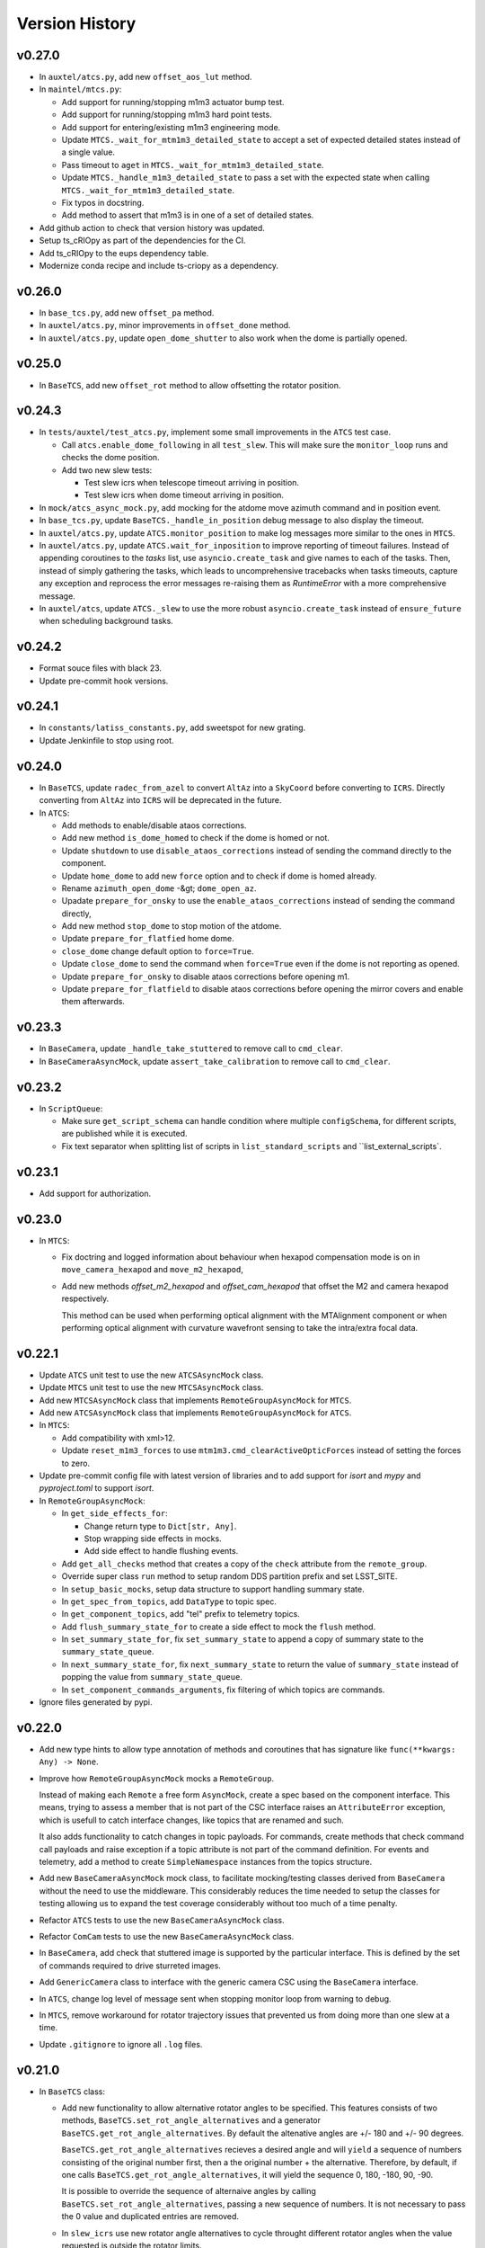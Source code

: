 .. py:currentmodule:: lsst.ts.observatory.control

.. _lsst.ts.observatory.control.version_history:

###############
Version History
###############

v0.27.0
-------

* In ``auxtel/atcs.py``, add new ``offset_aos_lut`` method. 

* In ``maintel/mtcs.py``:

  * Add support for running/stopping m1m3 actuator bump test.
  * Add support for running/stopping m1m3 hard point tests.
  * Add support for entering/existing m1m3 engineering mode.
  * Update ``MTCS._wait_for_mtm1m3_detailed_state`` to accept a set of expected detailed states instead of a single value.
  * Pass timeout to ``aget`` in ``MTCS._wait_for_mtm1m3_detailed_state``.
  * Update ``MTCS._handle_m1m3_detailed_state`` to pass a set with the expected state when calling ``MTCS._wait_for_mtm1m3_detailed_state``.
  * Fix typos in docstring.
  * Add method to assert that m1m3 is in one of a set of detailed states.

* Add github action to check that version history was updated.

* Setup ts_cRIOpy as part of the dependencies for the CI.

* Add ts_cRIOpy to the eups dependency table.

* Modernize conda recipe and include ts-criopy as a dependency.


v0.26.0
-------

* In ``base_tcs.py``, add new ``offset_pa`` method.
* In ``auxtel/atcs.py``, minor improvements in ``offset_done`` method.
* In ``auxtel/atcs.py``, update ``open_dome_shutter`` to also work when the dome is partially opened.

v0.25.0
-------

* In ``BaseTCS``, add new ``offset_rot`` method to allow offsetting the rotator position.

v0.24.3
-------


* In ``tests/auxtel/test_atcs.py``,  implement some small improvements in the ``ATCS`` test case.

  * Call ``atcs.enable_dome_following`` in all ``test_slew``.
    This will make sure the ``monitor_loop`` runs and checks the dome position.

  * Add two new slew tests:

    * Test slew icrs when telescope timeout arriving in position.

    * Test slew icrs when dome timeout arriving in position.

* In ``mock/atcs_async_mock.py``, add mocking for the atdome move azimuth command and in position event.

* In ``base_tcs.py``, update ``BaseTCS._handle_in_position`` debug message to also display the timeout.

* In ``auxtel/atcs.py``, update ``ATCS.monitor_position`` to make log messages more similar to the ones in ``MTCS``.

* In ``auxtel/atcs.py``, update  ``ATCS.wait_for_inposition`` to improve reporting of timeout failures.
  Instead of appending coroutines to the `tasks` list, use ``asyncio.create_task`` and give names to each of the tasks.
  Then, instead of simply gathering the tasks, which leads to uncomprehensive  tracebacks when tasks timeouts, capture any exception and reprocess the error messages re-raising them as `RuntimeError` with a more comprehensive message.

* In ``auxtel/atcs``, update ``ATCS._slew`` to use the more robust ``asyncio.create_task`` instead of ``ensure_future`` when scheduling background tasks.

v0.24.2
-------

* Format souce files with black 23.
* Update pre-commit hook versions.

v0.24.1
-------

* In ``constants/latiss_constants.py``, add sweetspot for new grating.
* Update Jenkinfile to stop using root.

v0.24.0
-------

* In ``BaseTCS``, update ``radec_from_azel`` to convert ``AltAz`` into a ``SkyCoord`` before converting to ``ICRS``.
  Directly converting from ``AltAz`` into ``ICRS`` will be deprecated in the future.

* In ``ATCS``:

  * Add methods to enable/disable ataos corrections.
  * Add new method ``is_dome_homed`` to check if the dome is homed or not.
  * Update ``shutdown`` to use ``disable_ataos_corrections`` instead of sending the command directly to the component.
  * Update ``home_dome`` to add new ``force`` option and to check if dome is homed already.
  * Rename ``azimuth_open_dome`` -&gt; ``dome_open_az``.
  * Upadate ``prepare_for_onsky`` to use the ``enable_ataos_corrections`` instead of sending the command directly,
  * Add new method ``stop_dome`` to stop motion of the atdome.
  * Update ``prepare_for_flatfied`` home dome.
  * ``close_dome`` change default option to ``force=True``.
  * Update ``close_dome`` to send the command when ``force=True`` even if the dome is not reporting as opened.
  * Update ``prepare_for_onsky`` to disable ataos corrections before opening m1.
  * Update ``prepare_for_flatfield`` to disable ataos corrections before opening the mirror covers and enable them afterwards.

v0.23.3
-------

* In ``BaseCamera``, update ``_handle_take_stuttered`` to remove call to ``cmd_clear``.
* In ``BaseCameraAsyncMock``, update ``assert_take_calibration`` to remove call to ``cmd_clear``.

v0.23.2
-------

* In ``ScriptQueue``:

  * Make sure ``get_script_schema`` can handle condition where multiple ``configSchema``, for different scripts, are published while it is executed.
  * Fix text separator when splitting list of scripts in ``list_standard_scripts`` and ``list_external_scripts`.

v0.23.1
-------

* Add support for authorization.

v0.23.0
-------

* In ``MTCS``:

  * Fix doctring and logged information about behaviour when hexapod compensation mode is on in ``move_camera_hexapod`` and ``move_m2_hexapod``, 

  * Add new methods `offset_m2_hexapod` and `offset_cam_hexapod` that offset the M2 and camera hexapod respectively.

    This method can be used when performing optical alignment with the MTAlignment component or when performing optical alignment with curvature wavefront sensing to take the intra/extra focal data.

v0.22.1
-------

* Update ``ATCS`` unit test to use the new ``ATCSAsyncMock`` class.

* Update ``MTCS`` unit test to use the new ``MTCSAsyncMock`` class.

* Add new ``MTCSAsyncMock`` class that implements ``RemoteGroupAsyncMock`` for ``MTCS``.

* Add new ``ATCSAsyncMock`` class that implements ``RemoteGroupAsyncMock`` for ``ATCS``.

* In ``MTCS``:
  
  * Add compatibility with xml>12.

  * Update ``reset_m1m3_forces`` to use ``mtm1m3.cmd_clearActiveOpticForces`` instead of setting the forces to zero.

* Update pre-commit config file with latest version of libraries and to add support for `isort` and `mypy` and `pyproject.toml` to support `isort`.

* In ``RemoteGroupAsyncMock``:

  * In ``get_side_effects_for``:

    * Change return type to ``Dict[str, Any]``.

    * Stop wrapping side effects in mocks.

    * Add side effect to handle flushing events.

  * Add ``get_all_checks`` method that creates a copy of the ``check`` attribute from the ``remote_group``.

  * Override super class ``run`` method to setup random DDS partition prefix and set LSST_SITE.

  * In ``setup_basic_mocks``, setup data structure to support handling summary state.

  * In ``get_spec_from_topics``, add ``DataType`` to topic spec.

  * In ``get_component_topics``, add "tel" prefix to telemetry topics.

  * Add ``flush_summary_state_for`` to create a side effect to mock the ``flush`` method.

  * In ``set_summary_state_for``, fix ``set_summary_state`` to append a copy of summary state to the ``summary_state_queue``.

  * In ``next_summary_state_for``, fix ``next_summary_state`` to return the value of ``summary_state`` instead of popping the value from ``summary_state_queue``.

  * In ``set_component_commands_arguments``, fix filtering of which topics are commands.

* Ignore files generated by pypi.

v0.22.0
-------

* Add new type hints to allow type annotation of methods and coroutines that has signature like ``func(**kwargs: Any) -> None``.

* Improve how ``RemoteGroupAsyncMock`` mocks a ``RemoteGroup``.

  Instead of making each ``Remote`` a free form ``AsyncMock``, create a spec based on the component interface.
  This means, trying to assess a member that is not part of the CSC interface raises an ``AttributeError`` exception, which is usefull to catch interface changes, like topics that are renamed and such.
  

  It also adds functionality to catch changes in topic payloads.
  For commands, create methods that check command call payloads and raise exception if a topic attribute is not part of the command definition.
  For events and telemetry, add a method to create ``SimpleNamespace`` instances from the topics structure.

* Add new ``BaseCameraAsyncMock`` mock class, to facilitate mocking/testing classes derived from ``BaseCamera`` without the need to use the middleware.
  This considerably reduces the time needed to setup the classes for testing allowing us to expand the test coverage considerably without too much of a time penalty.

* Refactor ``ATCS`` tests to use the new ``BaseCameraAsyncMock`` class.

* Refactor ``ComCam`` tests to use the new ``BaseCameraAsyncMock`` class.

* In ``BaseCamera``, add check that stuttered image is supported by the particular interface.
  This is defined by the set of commands required to drive sturreted images.

* Add ``GenericCamera`` class to interface with the generic camera CSC using the ``BaseCamera`` interface.

* In ``ATCS``, change log level of message sent when stopping monitor loop from warning to debug.

* In ``MTCS``, remove workaround for rotator trajectory issues that prevented us from doing more than one slew at a time.

* Update ``.gitignore`` to ignore all ``.log`` files.

v0.21.0
-------

* In ``BaseTCS`` class:

  * Add new functionality to allow alternative rotator angles to be specified.
    This features consists of two methods, ``BaseTCS.set_rot_angle_alternatives`` and a generator ``BaseTCS.get_rot_angle_alternatives``.
    By default the altenative angles are +/- 180 and +/- 90 degrees.

    ``BaseTCS.get_rot_angle_alternatives`` recieves a desired angle and will ``yield`` a sequence of numbers consisting of the original number first, then a the original number + the alternative.
    Therefore, by default, if one calls ``BaseTCS.get_rot_angle_alternatives``, it will yield the sequence 0, 180, -180, 90, -90.

    It is possible to override the sequence of alternaive angles by calling ``BaseTCS.set_rot_angle_alternatives``, passing a new sequence of numbers.
    It is not necessary to pass the 0 value and duplicated entries are removed.
  
  * In ``slew_icrs`` use new rotator angle alternatives to cycle throught different rotator angles when the value requested is outside the rotator limits.

v0.20.1
-------

* Fix issue with ``LATISS.setup_instrument`` which would fail if linear stage position was passed as ``None``, which is a valid entry.
* Add unit test for ``LATISS.setup_instrument``.

v0.20.0
-------

* Update build configuration to use ``pyproject.toml``.
* Implement type-checking in the entire package.

v0.19.0
-------

* Add new high-level class to interact with the ``ScriptQueue``, and child classes to interact with ATQueue and MTQueue.

v0.18.2
-------

* Add support for stuttered image keywords.
* In ``BaseCamera``:

  * Update ``_handle_take_stuttered`` method to call ``set`` and then ``start`` separately, so it can set the ``timeout`` parameter.

v0.18.1
-------

* `MTCSMock`: stop calling lsst.ts.salobj.topics.WriteTopic.write with arguments.

v0.18.0
-------

* In `BaseCamera`:

  * Add support for new images types: ACQ, CWFS, FOCUS.

  * Refactor `BaseCamera.expose` to use the new `CameraExposure` data class and break it down into smaller pieces.

  * Add support for stuttered image.
    This image type opens the camera shutter, start the exposure manually and then allow users to shift the readout manually.
    This allow us to produce "stuttered" images with starts shifting in the read direction at each iteration.

  * Add support for taking snaps in `take_object`.

* Add unit tests for stuttered images for ComCam.

* Add unit tests for stuttered images for LATISS.

* Add support for stuttered images in `ComCamMock`.

* Add support for stuttered image in `LatissMock`.

* Add new dataclass CameraExposure to host parameters for exposures.

* Add unit test for new image types for ComCam.

* Add unit tests for new image types for LATISS.


v0.17.0
-------

* In `test_atcs`, rename `test_monitor` -> `test_monitor_position_dome_following_enabled`, and make sure dome following is enabled before running test.
  Add `test_monitor_position_dome_following_disabled` test to check condition when dome following is disabled.
* Update ComCamMock to correctly take into account `numImages > 1`.
* In `tests/maintel/test_mtcs.py`:
  * Add unit test for `MTCS.move_rotator` method.
  * Fix typo `mtmout` -> `mtmount` in two method names.
* In ATCS, update how _slew handles monitor.
* In MTCS, add `move_rotator` method to handle moving the rotator and waiting for the movement to complete.
* In `BaseCamera`, use `numImages` feature from Camera to take multiple images, instead of looping.
* In `ATCS.monitor_position`, handle condition when dome following is disabled but dome checking is enabled.
* In `MTCS._slew_to`, juggle rotator position by 0.1 degrees when working around trajectory problem.
  This will make sure the rotator moves a bit, thus resetting the trajectory.
* In `ATCS.slew_dome_to`, fix handling of `monitor_position` by creating a background task.
* In `ATCS.slew_dome_to`, improve handling dome positioning.
  The ATDome will overshoot if slew is large enough, the method will send a move command, use `_handle_in_position` to determine when the dome is in position and then check that the dome is still in position afterwards.
  If it is not, it will iterate up to `_dome_slew_max_iter` times.
  The method is also not using the internal dome in position flag, which only checks if the dome is obscuring the telescope or not.
  This algorithm is only suitable for on sky slewing operation and not for when we are positioning the dome.
* In `ATCS.slew_dome_to`, use `_handle_in_position` to determine when dome is in position.
* Update `MTCS.wait_for_rotator_inposition` to use `_handle_in_position`.

v0.16.1
-------

* Update to black 22.

v0.16.0
-------

* Change archiver references to oods ones due to image creation process change (DMTN-143).

v0.15.0
-------

* Update for ts_salobj v7, which is required.
  This also requires ts_xml 11.
* Rename ``settings`` to ``overrides``.
* `RemoteGroup`: use "" as the default override for all components.
  Remove the ``inspect_settings`` method and rename ``expand_settings`` to ``expand_overrides``.

v0.14.0
-------

* Remove usage of deprecated methods from salobj.
* In `BaseTCS`:
  * Fix handle in position event to use `flush=True` when dealing with potential race condition.
  * Change default value of `stop_before_slew` parameter in slew commands from `True` to `False`.
* In `ATCS`: 
  * Remove secondary check for in position condition.
    This check was a workaround for a problem we had with the ATMCS `inPosition` event long ago but it was now causing problems.
  * Fix `monitor_position` unit tests.
  * Implement `handle_in_position_event` for ATMCS.
  * Update unit tests for new default value of `stop_before_slew`.
  * Mark `test_find_target` as flaky. This test reaches Simbad remote server, which can be flaky sometimes.
  * Augment atdometrajectory mocks in tests/auxtel/test_atcs.py.
  * In `slew_dome_to`, wait only for atdome to arrive in position.
* In `MTCS`:
  * Move rotator synchronization to outside "stop_before_slew".
  * Update unit tests for new default value of `stop_before_slew`.

v0.13.2
-------

* Fix unit test failure in `slew_object` due to coordinate convertion issue.

v0.13.1
-------

* Make MTCS non-concurrent.
* In `BaseTcs` add interface to enable/disable concurrent operation.
* In `RemoteGroup` implement mechanism to prevent concurrent operation.

v0.13.0
-------

* Update MTCSMock for the latest xml.
* Add unit tests for additional keywords in LATISS and ComCam.
* In `BaseCamera`:
  * Implement reason and program keywords on the `take_<img_type>` methods.
  * In `BaseCamera.next_group_id` replace all occurrences of "-" and ":" by empty strings.
  * Add `reason` and `program` to the interface of `expose`
  * Provide a base implementation for `expose`.
  * Add new abstract method `parse_sensors`, that receives a `sensors` string and return a valid `sensors` string for the particular implementation.
  * Add new abstract property `camera` that should return the remote to the camera.
  * Add new `get_key_value_map` method that parses its inputs into a valid `keyValueMap` entry for the cameras takeImage command.
* In `ComCam`:
  * Remove specialized implementation of the `expose` method.
  * Add new abstract property, `camera`.
  * Add new abstract method `parse_sensors`
  * Update `take_spot` to implement test_type, reason and program keywords.
* In `LATISS`:
  * Remove specialized implementation of the `expose` method.
  * Add new abstract property, `camera`.
  * Add new abstract method `parse_sensors`

v0.12.1
-------

* Update expand `RemoteGroup.inspect_settings` to deal with non-configurable components.

v0.12.0
-------

* Update the code to use ts_utils.
* Modernize the unit tests to use bare asserts.

v0.11.2
-------

* Update `mock.BaseGroupMock` to be compatible with xml 10.1 and sal 6.
* In `MTCS`:
  * Disable ccw_following check on mtcs slew.
  * Implement work around to rotator trajectory problem that cannot complete 2 subsequent moves.
    The work around consist of sending a move command to the rotator current position then stopping, thus resetting the trajectory.

v0.11.1
-------

* Update conda recipe to add new dependencies; pandas and scipy.
* Update setup.py to include `.pd` files.
* Unit tests for `BaseTCS` new catalog feature.
* In `BaseTCS`:
  * move `find_target` code into `find_target_simbad`. In `find_target`, use `find_target_local_catalog` if catalog is loaded or try `find_target_simbad` otherwise or if it fails to find a target in the local catalog.
  * implement method to find target given an az/el position, magnitude range and radius.
  * implement method to query objects from the local catalog, when a catalog is loaded, or query `Simbad` if the catalog is not loaded or the object is not found in the local catalog.
  * add functionality to manage local catalogs, which includes:
    * list available catalogs.
    * load a catalog from the list of available catalogs.
    * check if a catalog was loaded.
    * clear catalog.
* Add `BaseTCS.object_list_get_all` method to retrieve a list of all the object names in the object list.
* Add utility function to return the path to the catalog module.
* Add `catalogs` module to store local object catalogs.
* Add `hd_catalog_6th_mag.pd` catalog file.
  This is a cut out of the HD catalog with southern stars brighter than 6th magnitude, used for testing the package.
  It contains roughly 1500 objects.
* Setup `.gitattributes` to track `*.pd` files with git large file storage.
* In `MTCS`:
  * replace `axesInPosition` by `elevationInPosition` and `azimuthInPosition` on all usages.
  * fix for xml 10.0.0. Event `axesInPosition` was removed, need to use `elevationInPosition` and `azimuthInPosition` instead.
* In `ATCS`:
  * add `ATDomeTrajectory.evt_followingMode` to `Slew` usage.
  * `assert_m1_coorection_disabled` deal with situation where no `correctionEnabled` event is seen.
* Update Jenkinsfile to pull git lfs files before running tests.

v0.11.0
-------

* In MTCS: 
  * add longer timeout for raising/lowering the system.
  * implement `reset_m2_hexapod_position`.
  * implement `reset_camera_hexapod_position`.
  * implement `move_m2_hexapod`.
  * implement `move_camera_hexapod`.
  * implement `enabled_compensation_mode` and `disable_compensation_mode`.
  * implement `reset_m2_forces`.
  * implement `enable_m2_balance_system`.
  * implement `reset_m1m3_forces`.
  * omplement enable_m1m3_balance_system.
  * Implement abort_raise_m1m3.
  * implement lower_m1m3 method.
  * add method to handle raising m1m3.
  * add methods to handle m1m3 detailed state.
  * Implement `MTCS.raise_m1m3` method.
  * Implement `MTCS._execute_m1m3_detailed_state_change`, a method that executes a command that change M1M3 detailed state and handle waiting for it to complete.
* In `test_mtcs`:
  * implement `test_check_mtm1m3_interface`.
  * add support for summary state and heartbeat on the mocks.
  * rename import of `astropy.units` from `u` to `units`.
  * add support for summary state and heartbeat on the mocks.
  * add logger to `TestMTCS`.
* Fix `get_software_versions` docstring.
* Add new `BaseTCS._handle_in_position` method to take care of in position event in a generic way.
* Unit tests for `get_work_components`.
* In `RemoteGroupd` add `get_sfotware_versions` method to return the last sample of `softwareVersions` event for all components or a subset.
* Fix unit test on get_simulation_mode.
* In test_base_group, implement usage of `DryTest` to allow implementation of faster unit tests that don't require Remotes/Controllers.
* Use `_aget_topic_samples_for_components` in `get_simulation_mode`
* In `RemoteGroup`: 
  * add new usages:
    * CheckSimulationMode
    * CheckSoftwareVersions
    * DryTest
  * add new utility method `_aget_topic_samples_for_components` to get generic samples.
  * usages `All` add new generic events.
  * add `RemoteGroup.get_work_components` method.
  * add new method `get_simulation_mode` that returns a dictionary with the last sample of the event `simulationMode` for all components or a subset specified in the `components` input parameter.
  * `RemoteGroup.set_state`  use new method `get_work_components`.
  * add `RemoteGroup.get_work_components` method. 
    This method receives a list of component names, and either raise an exception (if one or more components are not part of the group) or return a list of components. If called with `None`, return the name of all components.
* Add new utility method `handle_exeception_in_dict_items`, to handle exception stored in dictionaries items.
* Add new utility method `handle_exeception_in`, to handle exception stored in dictionaries items.
* Remove the delay in ComCam image taking.
* In ATCS:
  * Increase timeout in open/close m1 cover.
  * add focusNameSelected. to startUp usages.
  * add ataos `correctionEnabled` event to usages.
  * add atdometrajectory followingMode event as a dependency to usages.
  * update `prepare_for_onsky` to allow enabling dome following at the end.
  * Make `ATCS` more resilient when the dome following is disabled.

v0.10.3
-------

* Add `DryTest` to `LATISSUsages`. 
  This is useful for unit testing.
* In open/close m1 cover and vents check that m1 correction is disabled before proceeding.
* Add feature to check that ATAOS m1 correction is disabled.
* In `BaseTCS.find_target` fix magnitude range to use input parameter instead of hard coded value.

v0.10.2
-------

* In `ATCS`:
  * Small fixes to find_target and object_list_get.
    Fix `ATCS.open_valve_instrument` to call `cmd_openInstrumentAirValve` instead of `cmd_m1OpenAirValve`.
    In `ATCS.usages`, add mainDoorState event to the list of required events on atdome.
    In `ATCS.open_m1_cover` use `open_valve_main` instead of `open_valves`. Only main valve needs to be open to open the m1 cover.
    In `ATCS.prepare_for_onsky`, stop enabling the components and add a check that all components are in enabled state.
    In `ATCS.prepare_for_flats`, add a step to verify that all components are in enabled state.
* In `RemoteGroup`:
  * Implement `assert_all_enabled` method to verify that all components in the group are in enabled state.
* In `ComCam`:
  * Implement `get_available_instrument_setup`.
* In `LATISS`:
  * Implement `get_available_instrument_setup`.
* In `BaseCamera`:
  * Add new abstract method `get_available_instrument_setup`.


v0.10.1
-------

* In ATCS update algorithm to open m1 cover.
* Add object storing and finding facility to BaseTCS.
* In ATCS add functionality to stop the monitor position loop.

v0.10.0
-------

* Refactor MTCS and ATCS unit tests to use ``DryTest`` mode (no remotes) and mock the expected behavior with ``unittest.mock``. This allows the unit tests to run much more quickly and reliable. The old unit tests relying on DDS will be converted to integration tests.
* Add support in ``RemoteGroup`` and ``BaseTCS`` to support setting up the class when there is no event loop running.
* In ``ATCS._slew``, pass in the internal ``check`` to ``monitor_position``.
* In ``MTCS``:
  * Add support for enabling/disabling CCW following mode.
  * Add check that ccw following mode is enabled when doing a slew activity.

v0.9.2
======

* Fix `absorb` option in offset_azel.
* Update how `BaseTCS._slew_to` handle `check`.
  This fixes an issue where calling `prepare_for_onsky` and `prepare_for_flatfield` would leave the users check attribute in a different state than that set by the user.
  This was also causing the `prepare_for_onsky` method to not open the dome.
* Fix checking that ATDomeTrajectory is in DISABLE while moving the dome.

v0.9.1
======

* Update emulators to publish data useful for INRIA.

v0.9.0
======

* Implement general purpose utility method in ``RemoteGroup`` to get components heartbeats and check liveliness of the group.
* Add ``enable_dome_following`` and ``disable_dome_following`` int ``BaseTCS`` to use new  ``ATDomeTrajectory`` ``setFollowingMode`` command.
  * Implement new enable/disable dome following in ``ATCS`` class.
* Set event specifying that dome is in position.
* Implement offset_x/offset_y functionality in slew commands so users can specify an offset from the original slew position.

v0.8.3
======

* Update close method in ``RemoteGroup`` to only close the domain if it was not given by the user.
* In ``ATCS.close_m1_cover``, flush ``m1CoverState`` before sending the command.
* Update ``MTCSUsages.All`` to include missing events/telemetry.

v0.8.2
======

* Add filter change (set/get) capability to ``ComCam`` class.
* Add offline function for ``RemoteGroup``.
* Fix/update docstring in ``BaseTCS.offset_xy`` and ``offset_azel``.
  Default value for relative parameter is `True` and docstring in offset_xy said it was `False`.


v0.8.1
======

* Update rotator strategies to use new pointing facility features.
  It is now possible to keep the rotator at a fixed orientation while tracking a target in az/el.
* Expose azimuth wrap strategy to the users.
* Add new `DryTest` usage to `MTCS` class that allows creating the class without any remote (useful for unit testing).
* Add Coordinate transformation functionality to `BaseTCS` class to allow transformation or Az/El to Ra/Dec and vice-versa.
  Add method to compute parallactic angle from ra/dec to `BaseTCS`.
* Rename `utils.parallactic_angle` method to `utils.calculate_parallactic_angle` and update docstring.
* Implement publish heartbeat loop in `BaseGroupMock`.
* Fix issue closing ATCSMock class.
  Using `asyncio.wait_for` is also causing some issues at close time. Replace it with a slightly dumber but more reliable procedure in `BaseGroupMock`.
* Add documentation about new coordinate transformation facility.

v0.8.0
======

Changes:

  * Add new feature to support synchronization between BaseTCS and BaseCamera.
  * Implement synchronization feature in ATCS.
  * Implement placeholder for synchronization feature in MTCS.

v0.7.6
======

Changes:

  * Reformat code using black 20.
  * Pin version of ts-conda-build to 0.3 in conda recipe.

v0.7.5
======

Changes:

  * Change default offset to ``relative=False``.
  * Deprecate use of ``persistent`` flag in offset commands.
  * Add new ``absorb`` flag to offset commands to replace ``persistent``.
  * Add unit tests for offset commands.
  * Replace usage of ``asynctest.TestCase`` with ``unittest.IsolatedAsyncioTestCase``.
  * Improve documentation on offset commands.

Requirements:

  * ts_salobj >= 5.6.0
  * ts_xml >= 7.1.0
  * ts_idl >= 2.0.0
  * IDL files for all components, e.g. built with ``make_idl_files.py``

v0.7.4
======

Changes:

  * Add workaround to edge condition while homing the ATDome.
    Now if the dome is pressing the home switch and we send a home command, it will simply register the dome as homed and won't send any event to indicate the activity is complete.
  * Add method to reset all offsets in base_tcs.
  * Add set_rem_loglevel method in RemoteGroup, that allows users to set the log level for the remotes loggers.
  * Fix "restore check" feature in prepare for flats.
  * Fix direction of PhysicalSky rotator strategy.
  * Update ATCS to support specifying rotator park position and flat field position.
    When using point_azel to slew the telescope for a safe position, use the current nasmyth position.
  * Fix setting rotFrame in xml7/8 compatibility mode.
  * Update ronchi170lpmm sweet spot.
  * Support differential ra/dec tracking in BaseTCS.

Requirements:

  * ts_salobj >= 5.6.0
  * ts_xml >= 7.1.0
  * ts_idl >= 2.0.0
  * IDL files for all components, e.g. built with ``make_idl_files.py``

v0.7.3
======

Changes:

  * Updated plate scale to correct math error.
  * Modify latiss_constants.py to include a sweet-spot for the hologram.
    Also to make the plate-scale consistent.

Requirements:

  * ts_salobj >= 5.6.0
  * ts_xml >= 7.1.0
  * ts_idl >= 2.0.0
  * IDL files for all components, e.g. built with ``make_idl_files.py``

v0.7.2
======

Changes:

  * Update `docs/conf.py`.
  * Update version history.
  * Implement xml 7/8 compatibility.
  * Fix `add_point_data` in BaseTCS.
  * Fix timeout in opening/closing the dome.
  * Enable atspectrograph ATAOS correction in `ATCS.prepare_for_onsky`.

Requirements:

  * ts_salobj >= 5.6.0
  * ts_xml >= 7.1.0
  * ts_idl >= 2.0.0
  * IDL files for all components, e.g. built with ``make_idl_files.py``

v0.7.1
======

Changes:

  * Implement xml 7/8 compatibility.
  * Fix `add_point_data` in BaseTCS.
  * Fix timeout in opening/closing the dome.
  * Add enable atspectrograph ATAOS correction in `ATCS.prepare_for_onsky`.

Requirements:

  * ts_salobj >= 5.6.0
  * ts_xml >= 7.1.0
  * ts_idl >= 2.0.0
  * IDL files for all components, e.g. built with ``make_idl_files.py``

v0.7.0
======

Changes:

* Implement workaround for issue with ATDome not reliably finishing open/close dome commands.
* Fix offset_done method in ATCS, to properly wait for offset to be completed.
* Improve handling of check.<component> in ATCS.shutdown.
* Add boresight xy-axis parity determination in ATCS.
* Implement xml 8 backward compatibility for MTMount in MTCS.
* Add scripts to run mocks from the command line.
* Add general base_tcs._offset method to manage offsets.
* Implement persistent offsets.

Requirements:

* ts_salobj >= 5.6.0
* ts_xml >= 7.1.0
* ts_idl >= 2.0.0
* IDL files for all components, e.g. built with ``make_idl_files.py``

v0.6.0
======

Changes:

* Implement changes required by xml 7.1:
  * Removes NewMTMount (replaced by MTMount)
  * Update MTMount topics names and attributes.
* Improve error messages when heartbeat monitor fails.
* Improve error messages when slew/track target commands fails.

Requirements:

* ts_salobj >= 5.6.0
* ts_xml >= 7.1.0
* ts_idl >= 2.0.0
* IDL files for all components, e.g. built with ``make_idl_files.py``


v0.5.1
======

Changes:

* Stop using topic ``application`` from ``MTRotator`` which is marked for deprecation.
* Remove git commit hooks and implement pre-commit.
* Implement Jenkins shared library for conda build.

Requirements:

* ts_salobj >= 5.6.0
* ts_xml >= 7.0.0
* ts_idl >= 2.0.0
* IDL files for all components, e.g. built with ``make_idl_files.py``

v0.5.0
======

Changes:

* Implement fixes required for xml 7.

Requirements:

* ts_salobj >= 5.6.0
* ts_xml >= 7.0.0
* ts_idl >= 2.0.0
* IDL files for all components, e.g. built with ``make_idl_files.py``

v0.4.2
======

Changes:

* Remove use of features marked for deprecation in salobj 6.
* Fix copyright messages that mentioned ts_standardscripts as the source package.
* Use ts-conda-build metapackage to build conda packages.

Requirements:

* ts_salobj >= 5.6.0
* ts_xml >= 6.1.0
* ts_idl >= 1.3.0
* IDL files for all components, e.g. built with ``make_idl_files.py``

v0.4.1
======

Changes:

* Move ``check_tracking`` to ``base_tcs``.
* Test ``check_tracking`` in ``test_mtcs``.

Requirements:

* ts_salobj >= 5.6.0
* ts_xml >= 6.1.0
* ts_idl >= 1.3.0
* IDL files for all components, e.g. built with ``make_idl_files.py``

v0.4.0
======

* Add ``UsagesResources`` class.
  The class provides a better interface for developers to encode use case information to control/reduce resources needed for operating with the control classes.
  Implement new ``UsagesResources`` class on existing classes: ``ATCS``, ``LATISS``, ``ComCam``, ``MTCS``.
* In ``RemoteGroup``, add ``components_attr``, which has a list of remotes names and make ``components`` return a list of CSC names.
  CSC names are the string used to create the Remotes (e.g., ``MTMount`` or ``Hexapod:1``) whereas remote names are the name of the CSC in lowercase, replacing the colon by and underscore (e.g., ``mtmount`` or ``hexapod_1``).

Requirements:

* ts_salobj >= 5.6.0
* ts_xml >= 6.1.0
* ts_idl >= 1.3.0
* IDL files for all components, e.g. built with ``make_idl_files.py``

v0.3.0
======

* Some minor changes to `RemoteGroup` to support components that only send out telemetry and events and do not reply to commands.
  This is to support the MTMount component.
* Add `BaseGroupMock` class.
  This class will make writing of mock classes with group of CSCs slightly easier, by taking care of a the basics.
* Add `BaseTCS` class to support generic `TCS` behavior.
* Add `BaseCamera` class to support generic `Camera` behavior.
* Modify `ATCS` and `LATISS` mock classes to use the BaseGroupMock.
* Initial implementation of `MTCS` with mock class and unit tests.
  Currently implemented the basics and a couple of slew commands.
* Some improvements on how resources isolation (using check namespace) is implemented in TCS classes.

Requirements:

* ts_salobj >= v5.6.0
* ts_xml >= v6.1.0
* ts_idl >= 1.2.2
* IDL files for all components, e.g. built with ``make_idl_files.py``

v0.2.2
======

Fix flake8 F541 violations.

Requirements:

* ts_salobj >=v5.6.0
* ts_xml >=5.1.0
* ts_idl >=v1.1.3
* IDL files for all components, e.g. built with ``make_idl_files.py``


v0.2.1
======

Update `ATCS` for compatibility with ts_salobj 5.13.
Use the ``set_start`` method of remote commands, where practical.
Fix a bug in `RemoteGroup.set_state`: ``settingsToApply`` could be `None` in calls to ``lsst.ts.salobj.set_summary_state``.

Requirements:

* ts_salobj >=v5.6.0
* ts_xml >=5.1.0
* ts_idl >=v1.1.3
* IDL files for all components, e.g. built with ``make_idl_files.py``

v0.2.0
======

Update package for compatibility with ts_xml 5.1.

Requirements:

* ts_salobj >=v5.6.0
* ts_xml >=5.1.0
* ts_idl >=v1.1.3
* IDL files for all components, e.g. built with ``make_idl_files.py``

v0.1.0
======

Classes moved out of ts_standardscripts into the new repository.
Implement new feature, `intended_usage`, to allow users to limit the resources
loaded at initialization time (useful for writing SAL Scripts).

Requirements:

* ts_salobj >=v5.6.0
* ts_idl >=v1.1.3
* IDL files for all components, e.g. built with ``make_idl_files.py``
